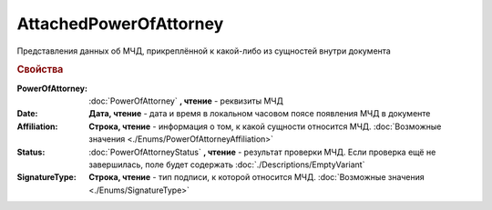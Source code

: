 AttachedPowerOfAttorney
=======================

Представления данных об МЧД, прикреплённой к какой-либо из сущностей внутри документа

.. versionadded:: 5.37.0


.. rubric:: Свойства

:PowerOfAttorney:
    :doc:`PowerOfAttorney` **, чтение** - реквизиты МЧД

:Date:
    **Дата, чтение** - дата и время в локальном часовом поясе появления МЧД в документе

:Affiliation:
    **Строка, чтение** - информация о том, к какой сущности относится МЧД. :doc:`Возможные значения <./Enums/PowerOfAttorneyAffiliation>`

:Status:
    :doc:`PowerOfAttorneyStatus` **, чтение** - результат проверки МЧД. Если проверка ещё не завершилась, поле будет содержать :doc:`./Descriptions/EmptyVariant`

:SignatureType:
    **Строка, чтение** - тип подписи, к которой относится МЧД. :doc:`Возможные значения <./Enums/SignatureType>`